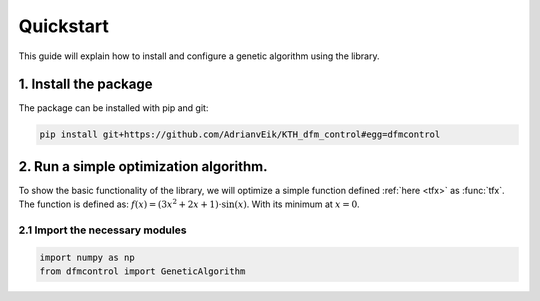 ##########
Quickstart
##########

This guide will explain how to install and configure a genetic algorithm using
the library.

1. Install the package
=======================
The package can be installed with pip and git:

.. code-block:: bash

    pip install git+https://github.com/AdrianvEik/KTH_dfm_control#egg=dfmcontrol

2. Run a simple optimization algorithm.
=======================================

To show the basic functionality of the library, we will optimize a simple
function defined :ref:`here <tfx>` as :func:`tfx`. The function is defined as:
:math:`f(x) = (3 x^2 + 2x + 1) \cdot \sin{(x)}`. With its minimum at
:math:`x = 0`.



2.1 Import the necessary modules
--------------------------------

.. code-block:: python

    import numpy as np
    from dfmcontrol import GeneticAlgorithm

